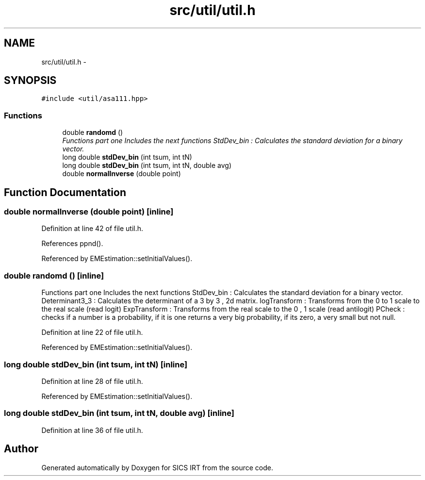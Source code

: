 .TH "src/util/util.h" 3 "Thu Oct 16 2014" "Version 1.00" "SICS IRT" \" -*- nroff -*-
.ad l
.nh
.SH NAME
src/util/util.h \- 
.SH SYNOPSIS
.br
.PP
\fC#include <util/asa111\&.hpp>\fP
.br

.SS "Functions"

.in +1c
.ti -1c
.RI "double \fBrandomd\fP ()"
.br
.RI "\fIFunctions part one Includes the next functions StdDev_bin : Calculates the standard deviation for a binary vector\&. \fP"
.ti -1c
.RI "long double \fBstdDev_bin\fP (int tsum, int tN)"
.br
.ti -1c
.RI "long double \fBstdDev_bin\fP (int tsum, int tN, double avg)"
.br
.ti -1c
.RI "double \fBnormalInverse\fP (double point)"
.br
.in -1c
.SH "Function Documentation"
.PP 
.SS "double normalInverse (double point)\fC [inline]\fP"

.PP
Definition at line 42 of file util\&.h\&.
.PP
References ppnd()\&.
.PP
Referenced by EMEstimation::setInitialValues()\&.
.SS "double randomd ()\fC [inline]\fP"

.PP
Functions part one Includes the next functions StdDev_bin : Calculates the standard deviation for a binary vector\&. Determinant3_3 : Calculates the determinant of a 3 by 3 , 2d matrix\&. logTransform : Transforms from the 0 to 1 scale to the real scale (read logit) ExpTransform : Transforms from the real scale to the 0 , 1 scale (read antilogit) PCheck : checks if a number is a probability, if it is one returns a very big probability, if its zero, a very small but not null\&. 
.PP
Definition at line 22 of file util\&.h\&.
.PP
Referenced by EMEstimation::setInitialValues()\&.
.SS "long double stdDev_bin (int tsum, int tN)\fC [inline]\fP"

.PP
Definition at line 28 of file util\&.h\&.
.PP
Referenced by EMEstimation::setInitialValues()\&.
.SS "long double stdDev_bin (int tsum, int tN, double avg)\fC [inline]\fP"

.PP
Definition at line 36 of file util\&.h\&.
.SH "Author"
.PP 
Generated automatically by Doxygen for SICS IRT from the source code\&.
